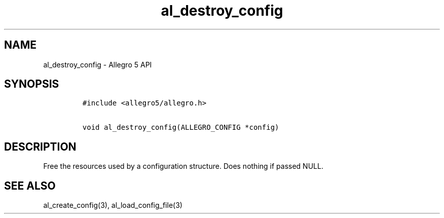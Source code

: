 .TH al_destroy_config 3 "" "Allegro reference manual"
.SH NAME
.PP
al_destroy_config \- Allegro 5 API
.SH SYNOPSIS
.IP
.nf
\f[C]
#include\ <allegro5/allegro.h>

void\ al_destroy_config(ALLEGRO_CONFIG\ *config)
\f[]
.fi
.SH DESCRIPTION
.PP
Free the resources used by a configuration structure.
Does nothing if passed NULL.
.SH SEE ALSO
.PP
al_create_config(3), al_load_config_file(3)
